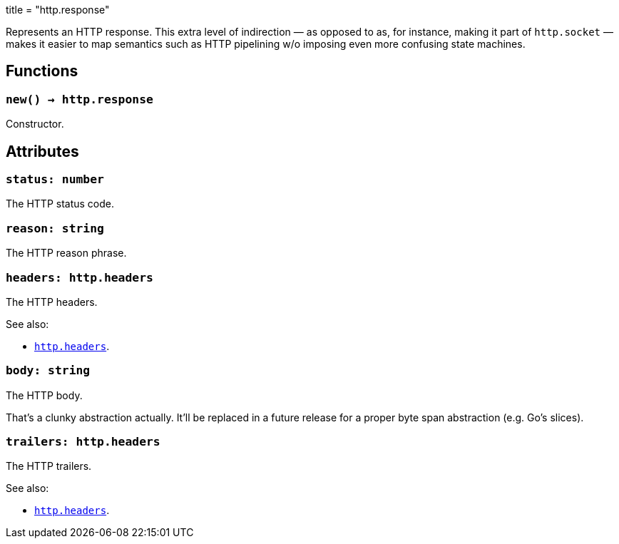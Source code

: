 +++
title = "http.response"
+++

Represents an HTTP response. This extra level of indirection — as opposed to as,
for instance, making it part of `http.socket` — makes it easier to map semantics
such as HTTP pipelining w/o imposing even more confusing state machines.

== Functions

=== `new() -> http.response`

Constructor.

== Attributes

=== `status: number`

The HTTP status code.

=== `reason: string`

The HTTP reason phrase.

=== `headers: http.headers`

The HTTP headers.

.See also:

* link:../http.headers[`http.headers`].

=== `body: string`

The HTTP body.

That's a clunky abstraction actually. It'll be replaced in a future release for
a proper byte span abstraction (e.g. Go's slices).

=== `trailers: http.headers`

The HTTP trailers.

.See also:

* link:../http.headers[`http.headers`].
